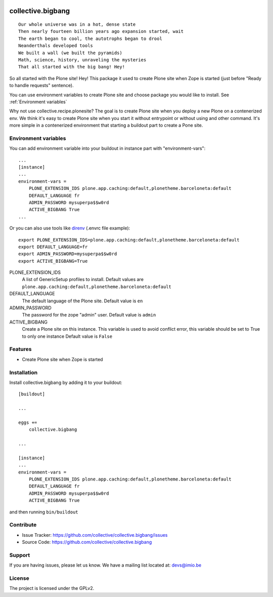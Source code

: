 .. This README is meant for consumption by humans and pypi. Pypi can render rst files so please do not use Sphinx features.
   If you want to learn more about writing documentation, please check out: http://docs.plone.org/about/documentation_styleguide.html
   This text does not appear on pypi or github. It is a comment.

.. image:: https://img.shields.io/pypi/v/collective.bigbang.svg
    :target: https://pypi.python.org/pypi/collective.bigbang/
    :alt: Latest Version

.. image:: https://img.shields.io/pypi/status/collective.bigbang.svg
    :target: https://pypi.python.org/pypi/collective.bigbang
    :alt: Egg Status

.. image:: https://img.shields.io/pypi/pyversions/collective.bigbang.svg?style=plastic   :alt: Supported - Python Versions

.. image:: https://img.shields.io/pypi/l/collective.bigbang.svg
    :target: https://pypi.python.org/pypi/collective.bigbang/
    :alt: License


==================
collective.bigbang
==================
::

    Our whole universe was in a hot, dense state
    Then nearly fourteen billion years ago expansion started, wait
    The earth began to cool, the autotrophs began to drool
    Neanderthals developed tools
    We built a wall (we built the pyramids)
    Math, science, history, unraveling the mysteries
    That all started with the big bang! Hey!

So all started with the Plone site! Hey!
This package it used to create Plone site when Zope is started (just before "Ready to handle requests" sentence).

You can use environment variables to create Plone site and choose package you would like to install. See :ref:`Environment variables`


Why not use collective.recipe.plonesite?
The goal is to create Plone site when you deploy a new Plone on a contenerized env.
We think it's easy to create Plone site when you start it without entrypoint or without using and other command.
It's more simple in a contenerized environment that starting a buildout part to create a Pone site.


.. _Environment variables:

Environment variables
---------------------
You can add environment variable into your buildout in instance part with "environment-vars"::

    ...
    [instance]
    ...
    environment-vars =
        PLONE_EXTENSION_IDS plone.app.caching:default,plonetheme.barceloneta:default
        DEFAULT_LANGUAGE fr
        ADMIN_PASSWORD mysuperpa$$w0rd
        ACTIVE_BIGBANG True
    ...

Or you can also use tools like `direnv <https://direnv.net/>`_ (.envrc file example)::

    export PLONE_EXTENSION_IDS=plone.app.caching:default,plonetheme.barceloneta:default
    export DEFAULT_LANGUAGE=fr
    export ADMIN_PASSWORD=mysuperpa$$w0rd
    export ACTIVE_BIGBANG=True


PLONE_EXTENSION_IDS
    A list of GenericSetup profiles to install.
    Default values are ``plone.app.caching:default,plonetheme.barceloneta:default``

DEFAULT_LANGUAGE
    The default language of the Plone site.
    Default value is ``en``

ADMIN_PASSWORD
    The password for the zope "admin" user.
    Default value is ``admin``

ACTIVE_BIGBANG
    Create a Plone site on this instance. This variable is used to avoid conflict error, this variable should be set to True to only one instance
    Default value is ``False``


Features
--------

- Create Plone site when Zope is started


Installation
------------

Install collective.bigbang by adding it to your buildout::

    [buildout]

    ...

    eggs +=
        collective.bigbang

    ...

    [instance]
    ...
    environment-vars =
        PLONE_EXTENSION_IDS plone.app.caching:default,plonetheme.barceloneta:default
        DEFAULT_LANGUAGE fr
        ADMIN_PASSWORD mysuperpa$$w0rd
        ACTIVE_BIGBANG True



and then running ``bin/buildout``


Contribute
----------

- Issue Tracker: https://github.com/collective/collective.bigbang/issues
- Source Code: https://github.com/collective/collective.bigbang


Support
-------

If you are having issues, please let us know.
We have a mailing list located at: devs@imio.be


License
-------

The project is licensed under the GPLv2.
